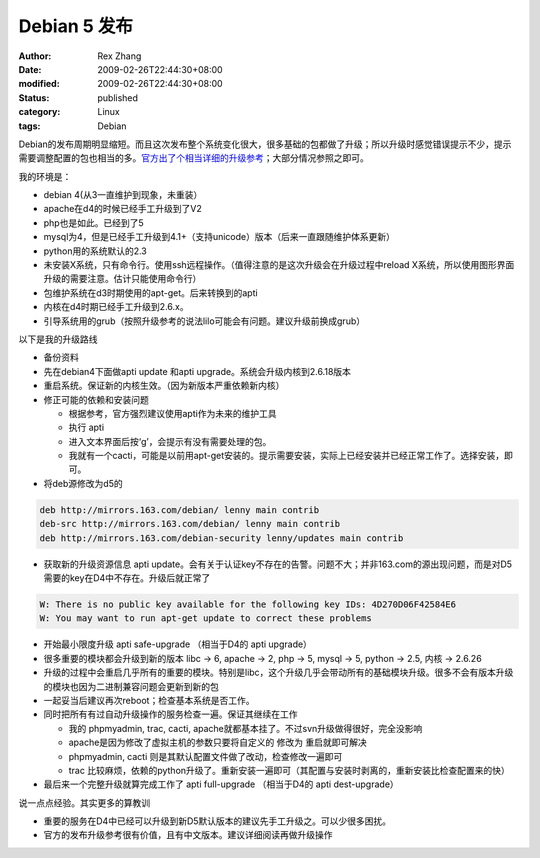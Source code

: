Debian 5 发布
######################


:author: Rex Zhang
:date: 2009-02-26T22:44:30+08:00
:modified: 2009-02-26T22:44:30+08:00
:status: published
:category: Linux
:tags: Debian

Debian的发布周期明显缩短。而且这次发布整个系统变化很大，很多基础的包都做了升级；所以升级时感觉错误提示不少，提示需要调整配置的包也相当的多。\ `官方出了个相当详细的升级参考 <http://debian.org/releases/stable/i386/release-notes/ch-upgrading.zh_CN.html>`__\ ；大部分情况参照之即可。

我的环境是：

-  debian 4(从3一直维护到现象，未重装）
-  apache在d4的时候已经手工升级到了V2
-  php也是如此。已经到了5
-  mysql为4，但是已经手工升级到4.1+（支持unicode）版本（后来一直跟随维护体系更新）
-  python用的系统默认的2.3
-  未安装X系统，只有命令行。使用ssh远程操作。（值得注意的是这次升级会在升级过程中reload X系统，所以使用图形界面升级的需要注意。估计只能使用命令行）
-  包维护系统在d3时期使用的apt-get。后来转换到的apti
-  内核在d4时期已经手工升级到2.6.x。
-  引导系统用的grub（按照升级参考的说法lilo可能会有问题。建议升级前换成grub）

以下是我的升级路线

-  备份资料
-  先在debian4下面做apti update 和apti upgrade。系统会升级内核到2.6.18版本
-  重启系统。保证新的内核生效。（因为新版本严重依赖新内核）
-  修正可能的依赖和安装问题

   -  根据参考，官方强烈建议使用apti作为未来的维护工具
   -  执行 apti
   -  进入文本界面后按‘g’，会提示有没有需要处理的包。
   -  我就有一个cacti，可能是以前用apt-get安装的。提示需要安装，实际上已经安装并已经正常工作了。选择安装，即可。

-  将deb源修改为d5的

.. code-block::

    deb http://mirrors.163.com/debian/ lenny main contrib
    deb-src http://mirrors.163.com/debian/ lenny main contrib
    deb http://mirrors.163.com/debian-security lenny/updates main contrib

-  获取新的升级资源信息 apti update。会有关于认证key不存在的告警。问题不大；并非163.com的源出现问题，而是对D5需要的key在D4中不存在。升级后就正常了

.. code-block::

    W: There is no public key available for the following key IDs: 4D270D06F42584E6
    W: You may want to run apt-get update to correct these problems

-  开始最小限度升级 apti safe-upgrade （相当于D4的 apti upgrade）
-  很多重要的模块都会升级到新的版本 libc -> 6, apache -> 2, php -> 5, mysql -> 5, python -> 2.5, 内核 -> 2.6.26
-  升级的过程中会重启几乎所有的重要的模块。特别是libc，这个升级几乎会带动所有的基础模块升级。很多不会有版本升级的模块也因为二进制兼容问题会更新到新的包
-  一起妥当后建议再次reboot；检查基本系统是否工作。
-  同时把所有有过自动升级操作的服务检查一遍。保证其继续在工作

   -  我的 phpmyadmin, trac, cacti, apache就都基本挂了。不过svn升级做得很好，完全没影响
   -  apache是因为修改了虚拟主机的参数只要将自定义的 修改为
      重启就即可解决
   -  phpmyadmin, cacti 则是其默认配置文件做了改动，检查修改一遍即可
   -  trac
      比较麻烦，依赖的python升级了。重新安装一遍即可（其配置与安装时剥离的，重新安装比检查配置来的快）

-  最后来一个完整升级就算完成工作了 apti full-upgrade （相当于D4的 apti dest-upgrade）

说一点点经验。其实更多的算教训

-  重要的服务在D4中已经可以升级到新D5默认版本的建议先手工升级之。可以少很多困扰。
-  官方的发布升级参考很有价值，且有中文版本。建议详细阅读再做升级操作
